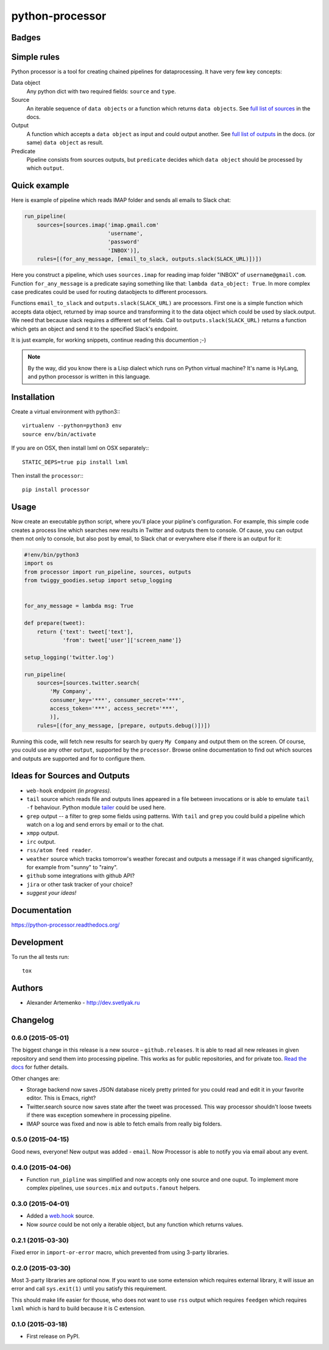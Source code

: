 ================
python-processor
================

Badges
======

| |docs| |changelog| |travis| |coveralls| |landscape| |scrutinizer|
| |version| |downloads| |wheel| |supported-versions| |supported-implementations|

.. |docs| image:: https://readthedocs.org/projects/python-processor/badge/?style=flat
    :target: https://readthedocs.org/projects/python-processor
    :alt: Documentation Status

.. |changelog| image:: http://allmychanges.com/p/python/processor/badge/
    :target: http://allmychanges.com/p/python/processor/?utm_source=badge
    :alt: Release Notes

.. |travis| image:: http://img.shields.io/travis/svetlyak40wt/python-processor/master.png?style=flat
    :alt: Travis-CI Build Status
    :target: https://travis-ci.org/svetlyak40wt/python-processor

.. |coveralls| image:: http://img.shields.io/coveralls/svetlyak40wt/python-processor/master.png?style=flat
    :alt: Coverage Status
    :target: https://coveralls.io/r/svetlyak40wt/python-processor

.. |landscape| image:: https://landscape.io/github/svetlyak40wt/python-processor/master/landscape.svg?style=flat
    :target: https://landscape.io/github/svetlyak40wt/python-processor/master
    :alt: Code Quality Status

.. |version| image:: http://img.shields.io/pypi/v/processor.png?style=flat
    :alt: PyPI Package latest release
    :target: https://pypi.python.org/pypi/processor

.. |downloads| image:: http://img.shields.io/pypi/dm/processor.png?style=flat
    :alt: PyPI Package monthly downloads
    :target: https://pypi.python.org/pypi/processor

.. |wheel| image:: https://pypip.in/wheel/processor/badge.png?style=flat
    :alt: PyPI Wheel
    :target: https://pypi.python.org/pypi/processor

.. |supported-versions| image:: https://pypip.in/py_versions/processor/badge.png?style=flat
    :alt: Supported versions
    :target: https://pypi.python.org/pypi/processor

.. |supported-implementations| image:: https://pypip.in/implementation/processor/badge.png?style=flat
    :alt: Supported imlementations
    :target: https://pypi.python.org/pypi/processor

.. |scrutinizer| image:: https://img.shields.io/scrutinizer/g/svetlyak40wt/python-processor/master.png?style=flat
    :alt: Scrtinizer Status
    :target: https://scrutinizer-ci.com/g/svetlyak40wt/python-processor/


Simple rules
==============

Python processor is a tool for creating chained pipelines for dataprocessing.
It have very few key concepts:

Data object
    Any python dict with two required fields: ``source`` and ``type``.
Source
    An iterable sequence of ``data objects`` or a function which returns ``data objects``.
    See `full list of sources`_ in the docs.
Output
    A function which accepts a ``data object`` as input and could output another. See `full list of outputs`_ in the docs.
    (or same) ``data object`` as result.
Predicate
    Pipeline consists from sources outputs, but ``predicate`` decides which
    ``data object`` should be processed by which ``output``.

Quick example
=============

Here is example of pipeline which reads IMAP folder and sends all emails to Slack chat:

.. code:: python

    run_pipeline(
        sources=[sources.imap('imap.gmail.com'
                              'username',
                              'password'
                              'INBOX')],
        rules=[(for_any_message, [email_to_slack, outputs.slack(SLACK_URL)])])

Here you construct a pipeline, which uses ``sources.imap`` for reading imap folder
"INBOX" of ``username@gmail.com``. Function ``for_any_message`` is a predicate saying
something like that: ``lambda data_object: True``. In more complex case predicates
could be used for routing dataobjects to different processors.

Functions ``email_to_slack`` and ``outputs.slack(SLACK_URL)`` are processors. First one
is a simple function which accepts data object, returned by imap source and transforming
it to the data object which could be used by slack.output. We need that because slack
requires a different set of fields. Call to ``outputs.slack(SLACK_URL)`` returns a
function which gets an object and send it to the specified Slack's endpoint.

It is just example, for working snippets, continue reading this documention ;-)

.. Note:: By the way, did you know there is a Lisp dialect which runs on Python
          virtual machine? It's name is HyLang, and python processor is written in this
          language.


Installation
============

Create a virtual environment with python3:::

   virtualenv --python=python3 env
   source env/bin/activate

If you are on OSX, then install lxml on OSX separately:::

   STATIC_DEPS=true pip install lxml


Then install the ``processor``:::

    pip install processor


Usage
=====

Now create an executable python script, where you'll place your pipline's configuration.
For example, this simple code creates a process line which searches new results in Twitter
and outputs them to console. Of cause, you can output them not only to console, but also
post by email, to Slack chat or everywhere else if there is an output for it:

.. code:: python

    #!env/bin/python3
    import os
    from processor import run_pipeline, sources, outputs
    from twiggy_goodies.setup import setup_logging


    for_any_message = lambda msg: True

    def prepare(tweet):
        return {'text': tweet['text'],
                'from': tweet['user']['screen_name']}

    setup_logging('twitter.log')

    run_pipeline(
        sources=[sources.twitter.search(
            'My Company',
            consumer_key='***', consumer_secret='***',
            access_token='***', access_secret='***',
            )],
        rules=[(for_any_message, [prepare, outputs.debug()])])


Running this code, will fetch new results for search by query ``My Company``
and output them on the screen. Of course, you could use any other ``output``,
supported by the ``processor``. Browse online documentation to find out
which sources and outputs are supported and for to configure them.


.. _full list of sources: sources.html
.. _full list of outputs: outputs.html


Ideas for Sources and Outputs
=============================

* ``web-hook`` endpoint `(in progress)`.
* ``tail`` source which reads file and outputs lines appeared in a file between invocations
  or is able to emulate ``tail -f`` behaviour. Python module
  `tailer <https://pypi.python.org/pypi/tailer/>`_ could be used here.
* ``grep`` output -- a filter to grep some fields using patterns. With ``tail`` and ``grep``
  you could build a pipeline which watch on a log and send errors by email or to the chat.
* ``xmpp`` output.
* ``irc`` output.
* ``rss/atom feed reader``.
* ``weather`` source which tracks tomorrow's weather forecast and outputs a message if it was
  changed significantly, for example from "sunny" to "rainy".
* ``github`` some integrations with github API?
* ``jira`` or other task tracker of your choice?
* `suggest your ideas!`


Documentation
=============

https://python-processor.readthedocs.org/


Development
===========

To run the all tests run::

    tox


Authors
=======

* Alexander Artemenko - http://dev.svetlyak.ru

Changelog
=========

0.6.0 (2015-05-01)
------------------

The biggest change in this release is a new source – ``github.releases``.
It is able to read all new releases in given repository and send them into
processing pipeline. This works as for public repositories, and for private
too. `Read the docs`_ for futher details.

.. _Read the docs: /sources.html#github-releases

Other changes are:

* Storage backend now saves JSON database nicely pretty printed for you could read and edit it in your favorite editor. This is Emacs, right?
* Twitter.search source now saves state after the tweet was processed. This way processor shouldn't loose tweets if there was exception somewhere in processing pipeline.
* IMAP source was fixed and now is able to fetch emails from really big folders.


0.5.0 (2015-04-15)
------------------

Good news, everyone! New output was added - ``email``.
Now Processor is able to notify you via email about any event.

0.4.0 (2015-04-06)
------------------

* Function ``run_pipline`` was simplified and now accepts only one source and one ouput.
  To implement more complex pipelines, use ``sources.mix`` and ``outputs.fanout`` helpers.

0.3.0 (2015-04-01)
------------------

* Added a `web.hook`_ source.
* Now `source` could be not only a iterable object, but any function which returns values.

.. _web.hook: /sources.html#web-hook

0.2.1 (2015-03-30)
------------------

Fixed error in ``import-or-error`` macro, which prevented from using 3-party libraries.

0.2.0 (2015-03-30)
------------------

Most 3-party libraries are optional now. If you want to use
some extension which requires external library, it will issue
an error and call ``sys.exit(1)`` until you satisfy this
requirement.

This should make life easier for thouse, who does not want
to use ``rss`` output which requires ``feedgen`` which requires
``lxml`` which is hard to build because it is C extension.

0.1.0 (2015-03-18)
------------------

* First release on PyPI.




